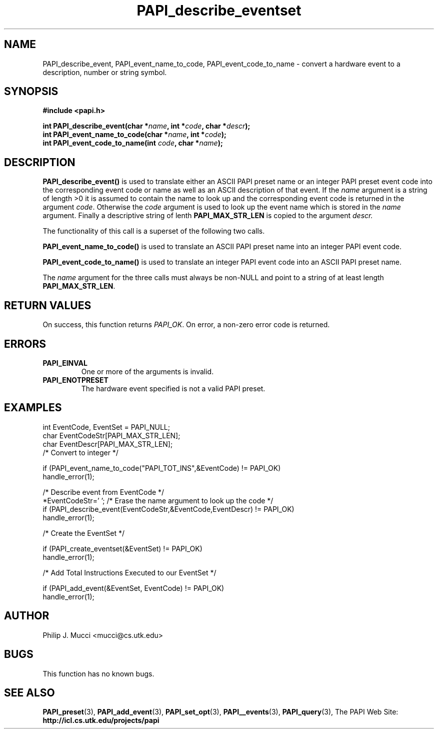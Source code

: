 .\" $Id$
.TH PAPI_describe_eventset 3 "October, 2000" "PAPI Programmer's Manual" "PAPI"

.SH NAME
PAPI_describe_event, PAPI_event_name_to_code, PAPI_event_code_to_name \- convert a hardware event to a description, number or string symbol.

.SH SYNOPSIS
.B #include <papi.h>

.nf
.BI "int\ PAPI_describe_event(char *" name ", int *" code ", char *" descr ");"
.BI "int\ PAPI_event_name_to_code(char *" name ", int *" code ");"
.BI "int\ PAPI_event_code_to_name(int " code ", char *" name ");"
.if

.SH DESCRIPTION
.B PAPI_describe_event(\|)
is used to translate either an ASCII PAPI preset name or an integer
PAPI preset event code into the corresponding event code or name as
well as an ASCII description of that event. If the 
.I name 
argument is a string of length >0 it is assumed to contain the name 
to look up and the corresponding event code is returned in the
argument
.IR code .
Otherwise the 
.I code
argument is used to look up the event name which is stored in the 
.I name
argument. Finally a descriptive string of lenth 
.B PAPI_MAX_STR_LEN
is copied to the argument 
.IR descr.

The functionality of this call is a superset of the following two
calls.

.B PAPI_event_name_to_code(\|)
is used to translate an ASCII PAPI preset name into an integer PAPI event code.

.B PAPI_event_code_to_name(\|)
is used to translate an integer PAPI event code into an ASCII PAPI preset name.

The
.IR name
argument for the three calls must always be non-NULL and point to a string of at least length
.BR PAPI_MAX_STR_LEN .

.SH RETURN VALUES
On success, this function returns
.IR "PAPI_OK" .
On error, a non-zero error code is returned.

.SH ERRORS
.TP
.B "PAPI_EINVAL"
One or more of the arguments is invalid.
.TP
.B "PAPI_ENOTPRESET"
The hardware event specified is not a valid PAPI preset. 

.SH EXAMPLES
.LP
.nf
.if t .ft CW
int EventCode, EventSet = PAPI_NULL;
char EventCodeStr[PAPI_MAX_STR_LEN];
char EventDescr[PAPI_MAX_STR_LEN];
	
/* Convert to integer */

if (PAPI_event_name_to_code("PAPI_TOT_INS",&EventCode) != PAPI_OK)
  handle_error(1);

/* Describe event from EventCode */
*EventCodeStr='\0'; /* Erase the name argument to look up the code */
if (PAPI_describe_event(EventCodeStr,&EventCode,EventDescr) != PAPI_OK)
  handle_error(1);

/* Create the EventSet */

if (PAPI_create_eventset(&EventSet) != PAPI_OK)
  handle_error(1);

/* Add Total Instructions Executed to our EventSet */

if (PAPI_add_event(&EventSet, EventCode) != PAPI_OK)
  handle_error(1);
.if t .ft P
.fi

.SH AUTHOR
Philip J. Mucci <mucci@cs.utk.edu>

.SH BUGS
This function has no known bugs.

.SH SEE ALSO
.BR PAPI_preset "(3), " PAPI_add_event "(3), " 
.BR PAPI_set_opt "(3), " PAPI__events "(3), " PAPI_query "(3), "
The PAPI Web Site: 
.B http://icl.cs.utk.edu/projects/papi

